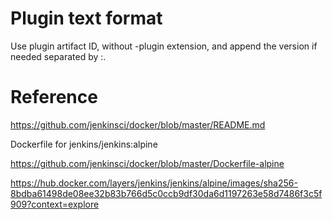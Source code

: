 
* Plugin text format

Use plugin artifact ID, without -plugin extension, and append the version if needed separated by :.

* Reference

https://github.com/jenkinsci/docker/blob/master/README.md

Dockerfile for jenkins/jenkins:alpine

https://github.com/jenkinsci/docker/blob/master/Dockerfile-alpine

https://hub.docker.com/layers/jenkins/jenkins/alpine/images/sha256-8bdba61498de08ee32b83b766d5c0ccb9df30da6d1197263e58d7486f3c5f909?context=explore

